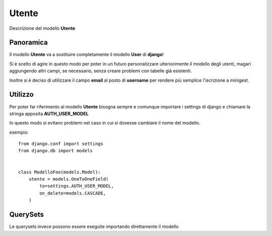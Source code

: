 Utente
======
Descrizione del modello **Utente**

Panoramica
**********

Il modello **Utente** va a sostituire completamente il modello **User** di **django**!

Si è scelto di agire in questo modo per poter in un futuro personalizzare ulteriorimente il modello degli utenti, magari aggiungendo altri campi, se necessario, senza creare problemi con tabelle già esistenti.

Inoltre si è deciso di utilizzare il campo **email** al posto di **username** per rendere più semplice l'iscrizione a minigest.


Utilizzo
********

Per poter far riferimento al modello **Utente** bisogna sempre e comunque importare i settings di django e chiamare la stringa apposita **AUTH_USER_MODEL**

In questo modo si evitano problemi nel caso in cui si dovesse cambiare il nome del modello.

esempio:
::

    from django.conf import settings
    from django.db import models


    class ModelloFoo(models.Model):
        utente = models.OneToOneField(
            to=settings.AUTH_USER_MODEL,
            on_delete=models.CASCADE,
        )


QuerySets
*********

Le querysets invece possono essere eseguite importando direttamente il modello

.. code-block:: bash
   :linenos:

    from minigest.anagrafica.models import Utente

    Utente.objects.all()

    <QuerySet [Utente: lamiaemail@email.com]>
